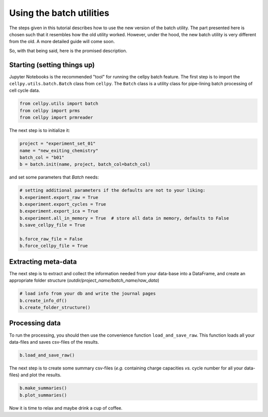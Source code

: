 Using the batch utilities
-------------------------

The steps given in this tutorial describes how to use the new version of the
batch utility. The part presented here is chosen such that it resembles how
the old utility worked. However, under the hood, the new batch utility is very
different from the old. A more detailed guide will come soon.

So, with that being said, here is the promised description.

Starting (setting things up)
~~~~~~~~~~~~~~~~~~~~~~~~~~~~

Jupyter Notebooks is the recommended "tool" for running the cellpy batch
feature. The first step is to import the ``cellpy.utils.batch.Batch``
class from ``cellpy``.  The ``Batch`` class is a utility class for
pipe-lining batch processing of cell cycle data.


.. code-block:: python

    from cellpy.utils import batch
    from cellpy import prms
    from cellpy import prmreader


The next step is to initialize it:

.. code-block:: python

    project = "experiment_set_01"
    name = "new_exiting_chemistry"
    batch_col = "b01"
    b = batch.init(name, project, batch_col=batch_col)

and set some parameters that `Batch` needs:

.. code-block:: python

    # setting additional parameters if the defaults are not to your liking:
    b.experiment.export_raw = True
    b.experiment.export_cycles = True
    b.experiment.export_ica = True
    b.experiment.all_in_memory = True  # store all data in memory, defaults to False
    b.save_cellpy_file = True

    b.force_raw_file = False
    b.force_cellpy_file = True

Extracting meta-data
~~~~~~~~~~~~~~~~~~~~

The next step is to extract and collect the information needed from your data-base into a DataFrame,
and create an appropriate folder structure (`outdir/project_name/batch_name/raw_data`)

.. code-block:: python

    # load info from your db and write the journal pages
    b.create_info_df()
    b.create_folder_structure()


Processing data
~~~~~~~~~~~~~~~

To run the processing, you should then use the convenience function ``load_and_save_raw``. This function
loads all your data-files and saves csv-files of the results.

.. code-block:: python

    b.load_and_save_raw()

The next step is to create some summary csv-files (*e.g.* containing charge capacities *vs.* cycle number for
all your data-files) and plot the results.

.. code-block:: python

    b.make_summaries()
    b.plot_summaries()

Now it is time to relax and maybe drink a cup of coffee.
